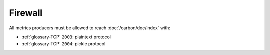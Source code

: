 Firewall
========

All metrics producers must be allowed to reach :doc:`/carbon/doc/index` with:

- :ref:`glossary-TCP` ``2003``: plaintext protocol
- :ref:`glossary-TCP` ``2004``: pickle protocol
